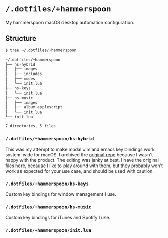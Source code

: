 * =/.dotfiles/+hammerspoon=
My hammerspoon macOS desktop automation configuration.

** Structure
#+BEGIN_SRC bash
$ tree ~/.dotfiles/+hammerspoon

~/.dotfiles/+hammerspoon
├── hs-hybrid
│   ├── images
│   ├── includes
│   ├── modes
│   └── init.lua
├── hs-keys
│   └── init.lua
├── hs-music
│   ├── images
│   ├── album.applescript
│   └── init.lua
└── init.lua

7 directories, 5 files

#+END_SRC
*** =/.dotfiles/+hammerspoon/hs-hybrid=
This was my attempt to make modal vim and emacs key bindings work system-wide for macOS. I archived the [[https://github.com/armcburney/hs-hybrid][original repo]] because I wasn't happy with the product. The editing was janky at best. I have the original files here, because I like to play around with them, but they probably won't work as expected for your use case, and should be used with caution.

*** =/.dotfiles/+hammerspoon/hs-keys=
Custom key bindings for window management I use.

*** =/.dotfiles/+hammerspoon/hs-music=
Custom key bindings for iTunes and Spotify I use.

*** =/.dotfiles/+hammerspoon/init.lua=